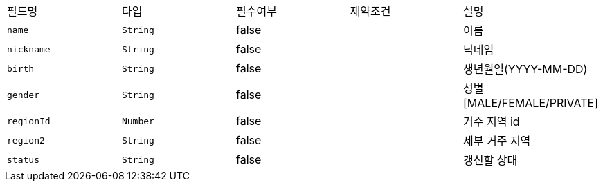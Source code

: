 |===
|필드명|타입|필수여부|제약조건|설명
|`+name+`
|`+String+`
|false
|
|이름
|`+nickname+`
|`+String+`
|false
|
|닉네임
|`+birth+`
|`+String+`
|false
|
|생년월일(YYYY-MM-DD)
|`+gender+`
|`+String+`
|false
|
|성별
[MALE/FEMALE/PRIVATE]
|`+regionId+`
|`+Number+`
|false
|
|거주 지역 id
|`+region2+`
|`+String+`
|false
|
|세부 거주 지역
|`+status+`
|`+String+`
|false
|
|갱신할 상태
|===